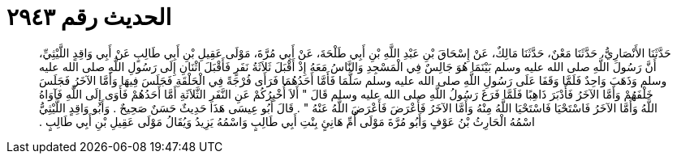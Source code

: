 
= الحديث رقم ٢٩٤٣

[quote.hadith]
حَدَّثَنَا الأَنْصَارِيُّ، حَدَّثَنَا مَعْنٌ، حَدَّثَنَا مَالِكٌ، عَنْ إِسْحَاقَ بْنِ عَبْدِ اللَّهِ بْنِ أَبِي طَلْحَةَ، عَنْ أَبِي مُرَّةَ، مَوْلَى عَقِيلِ بْنِ أَبِي طَالِبٍ عَنْ أَبِي وَاقِدٍ اللَّيْثِيِّ، أَنَّ رَسُولَ اللَّهِ صلى الله عليه وسلم بَيْنَمَا هُوَ جَالِسٌ فِي الْمَسْجِدِ وَالنَّاسُ مَعَهُ إِذْ أَقْبَلَ ثَلاَثَةُ نَفَرٍ فَأَقْبَلَ اثْنَانِ إِلَى رَسُولِ اللَّهِ صلى الله عليه وسلم وَذَهَبَ وَاحِدٌ فَلَمَّا وَقَفَا عَلَى رَسُولِ اللَّهِ صلى الله عليه وسلم سَلَّمَا فَأَمَّا أَحَدُهُمَا فَرَأَى فُرْجَةً فِي الْحَلْقَةِ فَجَلَسَ فِيهَا وَأَمَّا الآخَرُ فَجَلَسَ خَلْفَهُمْ وَأَمَّا الآخَرُ فَأَدْبَرَ ذَاهِبًا فَلَمَّا فَرَغَ رَسُولُ اللَّهِ صلى الله عليه وسلم قَالَ ‏"‏ أَلاَ أُخْبِرُكُمْ عَنِ النَّفَرِ الثَّلاَثَةِ أَمَّا أَحَدُهُمْ فَأَوَى إِلَى اللَّهِ فَآوَاهُ اللَّهُ وَأَمَّا الآخَرُ فَاسْتَحْيَا فَاسْتَحْيَا اللَّهُ مِنْهُ وَأَمَّا الآخَرُ فَأَعْرَضَ فَأَعْرَضَ اللَّهُ عَنْهُ ‏"‏ ‏.‏ قَالَ أَبُو عِيسَى هَذَا حَدِيثٌ حَسَنٌ صَحِيحٌ ‏.‏ وَأَبُو وَاقِدٍ اللَّيْثِيُّ اسْمُهُ الْحَارِثُ بْنُ عَوْفٍ وَأَبُو مُرَّةَ مَوْلَى أُمِّ هَانِئٍ بِنْتِ أَبِي طَالِبٍ وَاسْمُهُ يَزِيدُ وَيُقَالُ مَوْلَى عَقِيلِ بْنِ أَبِي طَالِبٍ ‏.‏